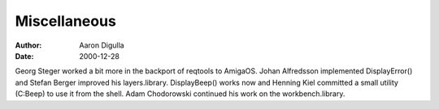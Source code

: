 =============
Miscellaneous
=============

:Author: Aaron Digulla
:Date:   2000-12-28

Georg Steger worked a bit more in the backport of reqtools to AmigaOS.
Johan Alfredsson implemented DisplayError() and Stefan Berger improved
his layers.library. DisplayBeep() works now and Henning Kiel committed
a small utility (C:Beep) to use it from the shell. Adam Chodorowski
continued his work on the workbench.library.
